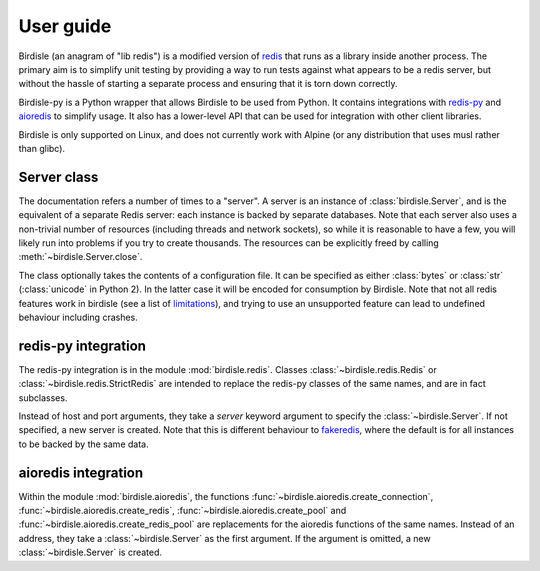 User guide
==========

Birdisle (an anagram of "lib redis") is a modified version of
`redis`_ that runs as a library inside another process. The
primary aim is to simplify unit testing by providing a way to run tests
against what appears to be a redis server, but without the hassle of starting a
separate process and ensuring that it is torn down correctly.

.. _redis: https://redis.io

Birdisle-py is a Python wrapper that allows Birdisle to be used from Python. It
contains integrations with `redis-py`_ and `aioredis`_ to simplify usage. It
also has a lower-level API that can be used for integration with other client
libraries.

.. _redis-py: https://redis-py.readthedocs.io/
.. _aioredis: https://aioredis.readthedocs.io/

Birdisle is only supported on Linux, and does not currently work with Alpine
(or any distribution that uses musl rather than glibc).

Server class
------------

The documentation refers a number of times to a "server". A server is an instance of
:class:`birdisle.Server`, and is the equivalent of a separate Redis server:
each instance is backed by separate databases. Note that each server also uses
a non-trivial number of resources (including threads and network sockets), so while it is
reasonable to have a few, you will likely run into problems if you try to
create thousands. The resources can be explicitly freed by calling
:meth:`~birdisle.Server.close`.

The class optionally takes the contents of a configuration file. It can be
specified as either :class:`bytes` or :class:`str` (:class:`unicode` in Python
2). In the latter case it will be encoded for consumption by Birdisle. Note
that not all redis features work in birdisle (see a list of `limitations`_),
and trying to use an unsupported feature can lead to undefined behaviour
including crashes.

.. _limitations: https://github.com/bmerry/birdisle#limitations

redis-py integration
--------------------

The redis-py integration is in the module :mod:`birdisle.redis`.
Classes :class:`~birdisle.redis.Redis` or
:class:`~birdisle.redis.StrictRedis` are intended to replace the redis-py
classes of the same names, and are in fact subclasses.

Instead of host and port arguments, they take a `server` keyword argument to
specify the :class:`~birdisle.Server`. If not specified, a new server is
created. Note that this is different behaviour to `fakeredis`_, where the
default is for all instances to be backed by the same data.

.. _fakeredis: https://github.com/jamesls/fakeredis

aioredis integration
--------------------

Within the module :mod:`birdisle.aioredis`, the functions
:func:`~birdisle.aioredis.create_connection`,
:func:`~birdisle.aioredis.create_redis`,
:func:`~birdisle.aioredis.create_pool` and
:func:`~birdisle.aioredis.create_redis_pool` are replacements for the aioredis
functions of the same names. Instead of an address, they take a
:class:`~birdisle.Server` as the first argument. If the argument is omitted, a
new :class:`~birdisle.Server` is created.
